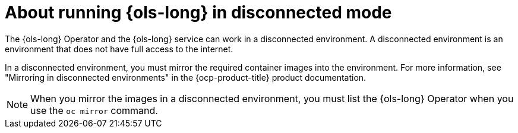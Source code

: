 // Module included in the following assemblies:
// * lightspeed-docs-main/about/ols-about-openshift-lightspeed.adoc

:_mod-docs-content-type: CONCEPT
[id="about-running-openshift-lightspeed-in-disconnected-mode_{context}"]
= About running {ols-long} in disconnected mode

The {ols-long} Operator and the {ols-long} service can work in a disconnected environment. A disconnected environment is an environment that does not have full access to the internet. 

In a disconnected environment, you must mirror the required container images into the environment. For more information, see "Mirroring in disconnected environments" in the {ocp-product-title} product documentation.

[NOTE]
====
When you mirror the images in a disconnected environment, you must list the {ols-long} Operator when you use the `oc mirror` command.
====